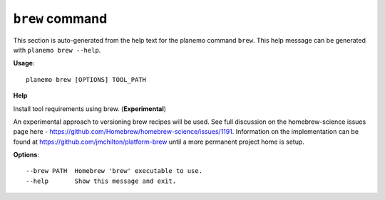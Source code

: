 
``brew`` command
===============================

This section is auto-generated from the help text for the planemo command
``brew``. This help message can be generated with ``planemo brew
--help``.

**Usage**::

    planemo brew [OPTIONS] TOOL_PATH

**Help**

Install tool requirements using brew. (**Experimental**)

An experimental approach to versioning brew recipes will be used.
See full discussion on the homebrew-science issues page here -
https://github.com/Homebrew/homebrew-science/issues/1191. Information
on the implementation can be found at
https://github.com/jmchilton/platform-brew
until a more permanent project home is setup.

**Options**::


      --brew PATH  Homebrew 'brew' executable to use.
      --help       Show this message and exit.
    
